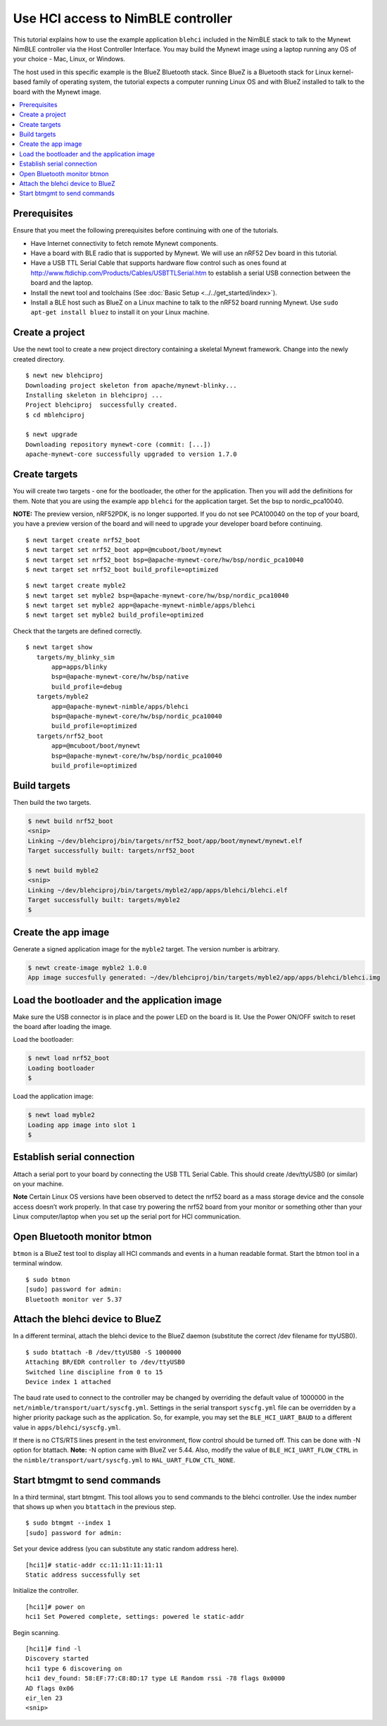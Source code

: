 Use HCI access to NimBLE controller
-----------------------------------

This tutorial explains how to use the example application ``blehci``
included in the NimBLE stack to talk to the Mynewt NimBLE controller via
the Host Controller Interface. You may build the Mynewt image using a
laptop running any OS of your choice - Mac, Linux, or Windows.

The host used in this specific example is the BlueZ Bluetooth stack.
Since BlueZ is a Bluetooth stack for Linux kernel-based family of
operating system, the tutorial expects a computer running Linux OS and
with BlueZ installed to talk to the board with the Mynewt image.

.. contents::
  :local:
  :depth: 2

Prerequisites
~~~~~~~~~~~~~

Ensure that you meet the following prerequisites before continuing with
one of the tutorials.

-  Have Internet connectivity to fetch remote Mynewt components.
-  Have a board with BLE radio that is supported by Mynewt. We will use
   an nRF52 Dev board in this tutorial.
-  Have a USB TTL Serial Cable that supports hardware flow control such
   as ones found at
   http://www.ftdichip.com/Products/Cables/USBTTLSerial.htm to establish
   a serial USB connection between the board and the laptop.
-  Install the newt tool and toolchains (See :doc:`Basic
   Setup <../../get_started/index>`).
-  Install a BLE host such as BlueZ on a Linux machine to talk to the
   nRF52 board running Mynewt. Use ``sudo apt-get install bluez`` to
   install it on your Linux machine.

Create a project
~~~~~~~~~~~~~~~~

Use the newt tool to create a new project directory containing a
skeletal Mynewt framework. Change into the newly created directory.

::
    
    $ newt new blehciproj 
    Downloading project skeleton from apache/mynewt-blinky...
    Installing skeleton in blehciproj ...
    Project blehciproj  successfully created.
    $ cd mblehciproj 

    $ newt upgrade
    Downloading repository mynewt-core (commit: [...])
    apache-mynewt-core successfully upgraded to version 1.7.0

Create targets
~~~~~~~~~~~~~~

You will create two targets - one for the bootloader, the other for the
application. Then you will add the definitions for them. Note that you
are using the example app ``blehci`` for the application target. Set the
bsp to nordic_pca10040.

**NOTE:** The preview version, nRF52PDK, is no longer supported. If you
do not see PCA100040 on the top of your board, you have a preview
version of the board and will need to upgrade your developer board
before continuing.

::
    
    $ newt target create nrf52_boot
    $ newt target set nrf52_boot app=@mcuboot/boot/mynewt
    $ newt target set nrf52_boot bsp=@apache-mynewt-core/hw/bsp/nordic_pca10040
    $ newt target set nrf52_boot build_profile=optimized

::
    
    $ newt target create myble2
    $ newt target set myble2 bsp=@apache-mynewt-core/hw/bsp/nordic_pca10040
    $ newt target set myble2 app=@apache-mynewt-nimble/apps/blehci
    $ newt target set myble2 build_profile=optimized

Check that the targets are defined correctly.

::
    
    $ newt target show
       targets/my_blinky_sim
           app=apps/blinky
           bsp=@apache-mynewt-core/hw/bsp/native
           build_profile=debug
       targets/myble2
           app=@apache-mynewt-nimble/apps/blehci
           bsp=@apache-mynewt-core/hw/bsp/nordic_pca10040
           build_profile=optimized
       targets/nrf52_boot
           app=@mcuboot/boot/mynewt
           bsp=@apache-mynewt-core/hw/bsp/nordic_pca10040
           build_profile=optimized

Build targets
~~~~~~~~~~~~~

Then build the two targets.

.. code-block:: console

    $ newt build nrf52_boot
    <snip>
    Linking ~/dev/blehciproj/bin/targets/nrf52_boot/app/boot/mynewt/mynewt.elf
    Target successfully built: targets/nrf52_boot

    $ newt build myble2
    <snip>
    Linking ~/dev/blehciproj/bin/targets/myble2/app/apps/blehci/blehci.elf
    Target successfully built: targets/myble2
    $

Create the app image
~~~~~~~~~~~~~~~~~~~~

Generate a signed application image for the ``myble2`` target. The
version number is arbitrary.

.. code-block:: console

    $ newt create-image myble2 1.0.0
    App image succesfully generated: ~/dev/blehciproj/bin/targets/myble2/app/apps/blehci/blehci.img

Load the bootloader and the application image
~~~~~~~~~~~~~~~~~~~~~~~~~~~~~~~~~~~~~~~~~~~~~

Make sure the USB connector is in place and the power LED on the board
is lit. Use the Power ON/OFF switch to reset the board after loading the
image.

Load the bootloader:

.. code-block:: console

    $ newt load nrf52_boot
    Loading bootloader
    $

Load the application image:

.. code-block:: console

    $ newt load myble2
    Loading app image into slot 1
    $

Establish serial connection
~~~~~~~~~~~~~~~~~~~~~~~~~~~

Attach a serial port to your board by connecting the USB TTL Serial
Cable. This should create /dev/ttyUSB0 (or similar) on your machine.

**Note** Certain Linux OS versions have been observed to detect the
nrf52 board as a mass storage device and the console access doesn’t work
properly. In that case try powering the nrf52 board from your monitor or
something other than your Linux computer/laptop when you set up the
serial port for HCI communication.

Open Bluetooth monitor btmon
~~~~~~~~~~~~~~~~~~~~~~~~~~~~

``btmon`` is a BlueZ test tool to display all HCI commands and events in
a human readable format. Start the btmon tool in a terminal window.

::
    
    $ sudo btmon
    [sudo] password for admin: 
    Bluetooth monitor ver 5.37

Attach the blehci device to BlueZ
~~~~~~~~~~~~~~~~~~~~~~~~~~~~~~~~~

In a different terminal, attach the blehci device to the BlueZ daemon
(substitute the correct /dev filename for ttyUSB0).

::
    
    $ sudo btattach -B /dev/ttyUSB0 -S 1000000
    Attaching BR/EDR controller to /dev/ttyUSB0
    Switched line discipline from 0 to 15
    Device index 1 attached

The baud rate used to connect to the controller may be changed by
overriding the default value of 1000000 in the
``net/nimble/transport/uart/syscfg.yml``. Settings in the serial
transport ``syscfg.yml`` file can be overridden by a higher priority
package such as the application. So, for example, you may set the
``BLE_HCI_UART_BAUD`` to a different value in
``apps/blehci/syscfg.yml``.

If there is no CTS/RTS lines present in the test environment, flow
control should be turned off. This can be done with -N option for
btattach. **Note:** -N option came with BlueZ ver 5.44. 
Also, modify the value of ``BLE_HCI_UART_FLOW_CTRL`` in the 
``nimble/transport/uart/syscfg.yml`` to ``HAL_UART_FLOW_CTL_NONE``.

Start btmgmt to send commands
~~~~~~~~~~~~~~~~~~~~~~~~~~~~~

In a third terminal, start btmgmt. This tool allows you to send commands
to the blehci controller. Use the index number that shows up when you
``btattach`` in the previous step.

::
    
    $ sudo btmgmt --index 1
    [sudo] password for admin: 

Set your device address (you can substitute any static random address
here).

::
    
    [hci1]# static-addr cc:11:11:11:11:11
    Static address successfully set

Initialize the controller.

::

    [hci1]# power on
    hci1 Set Powered complete, settings: powered le static-addr 

Begin scanning.

::

    [hci1]# find -l
    Discovery started
    hci1 type 6 discovering on
    hci1 dev_found: 58:EF:77:C8:8D:17 type LE Random rssi -78 flags 0x0000 
    AD flags 0x06 
    eir_len 23
    <snip>
